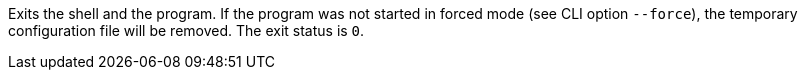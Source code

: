 Exits the shell and the program. 
If the program was not started in forced mode (see CLI option `--force`), the temporary configuration file will be removed. 
The exit status is `0`.